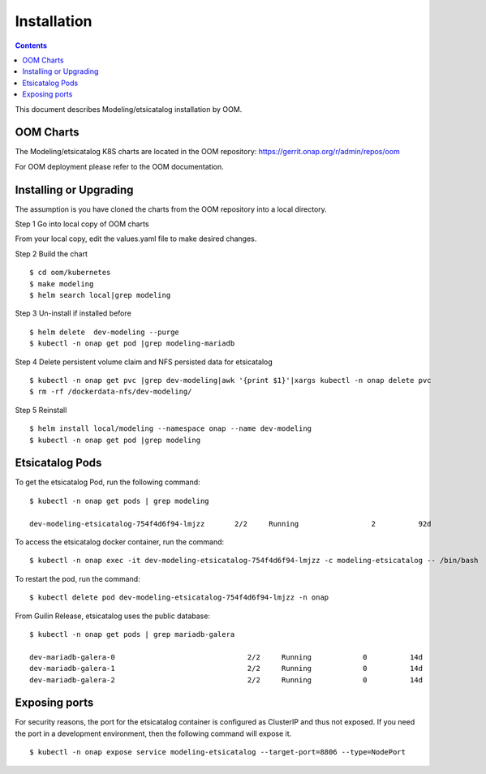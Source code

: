 .. This work is licensed under a Creative Commons Attribution 4.0 International License.
.. http://creativecommons.org/licenses/by/4.0

Installation
============

.. contents::
   :depth: 3
..

This document describes Modeling/etsicatalog installation by OOM.

OOM Charts
-----------

The Modeling/etsicatalog K8S charts are located in the OOM repository:
https://gerrit.onap.org/r/admin/repos/oom

For OOM deployment please refer to the OOM documentation.

Installing or Upgrading
------------------------

The assumption is you have cloned the charts from the OOM repository into a local directory.

Step 1 Go into local copy of OOM charts

From your local copy, edit the values.yaml file to make desired changes.

Step 2 Build the chart
::

    $ cd oom/kubernetes
    $ make modeling
    $ helm search local|grep modeling

Step 3 Un-install if installed before
::

    $ helm delete  dev-modeling --purge
    $ kubectl -n onap get pod |grep modeling-mariadb

Step 4 Delete persistent volume claim and NFS persisted data for etsicatalog
::

    $ kubectl -n onap get pvc |grep dev-modeling|awk '{print $1}'|xargs kubectl -n onap delete pvc
    $ rm -rf /dockerdata-nfs/dev-modeling/

Step 5 Reinstall
::

    $ helm install local/modeling --namespace onap --name dev-modeling
    $ kubectl -n onap get pod |grep modeling


Etsicatalog Pods
-----------------

To get the etsicatalog Pod, run the following command:
::

    $ kubectl -n onap get pods | grep modeling

    dev-modeling-etsicatalog-754f4d6f94-lmjzz       2/2     Running                 2          92d

To access the etsicatalog docker container, run the command:
::

    $ kubectl -n onap exec -it dev-modeling-etsicatalog-754f4d6f94-lmjzz -c modeling-etsicatalog -- /bin/bash

To restart the pod, run the command:
::

    $ kubectl delete pod dev-modeling-etsicatalog-754f4d6f94-lmjzz -n onap

From Guilin Release, etsicatalog uses the public database:
::

   $ kubectl -n onap get pods | grep mariadb-galera

   dev-mariadb-galera-0                               2/2     Running            0          14d
   dev-mariadb-galera-1                               2/2     Running            0          14d
   dev-mariadb-galera-2                               2/2     Running            0          14d

Exposing ports
---------------

For security reasons, the port for the etsicatalog container is configured as ClusterIP and thus not exposed. If you need the port in a development environment, then the following command will expose it.
::

    $ kubectl -n onap expose service modeling-etsicatalog --target-port=8806 --type=NodePort





